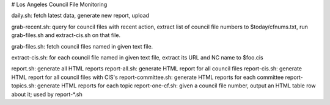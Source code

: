 # Los Angeles Council File Monitoring

daily.sh: fetch latest data, generate new report, upload

grab-recent.sh: query for council files with recent action,
extract list of council file numbers to $today/cfnums.txt,
run grab-files.sh and extract-cis.sh on that file.

grab-files.sh: fetch council files named in given text file.

extract-cis.sh: for each council file named in given text file,
extract its URL and NC name to $foo.cis

report.sh: generate all HTML reports
report-all.sh: generate HTML report for all council files
report-cis.sh: generate HTML report for all council files with CIS's
report-committee.sh: generate HTML reports for each committee
report-topics.sh: generate HTML reports for each topic
report-one-cf.sh: given a council file number, output an HTML table row about it; used by report-*.sh

